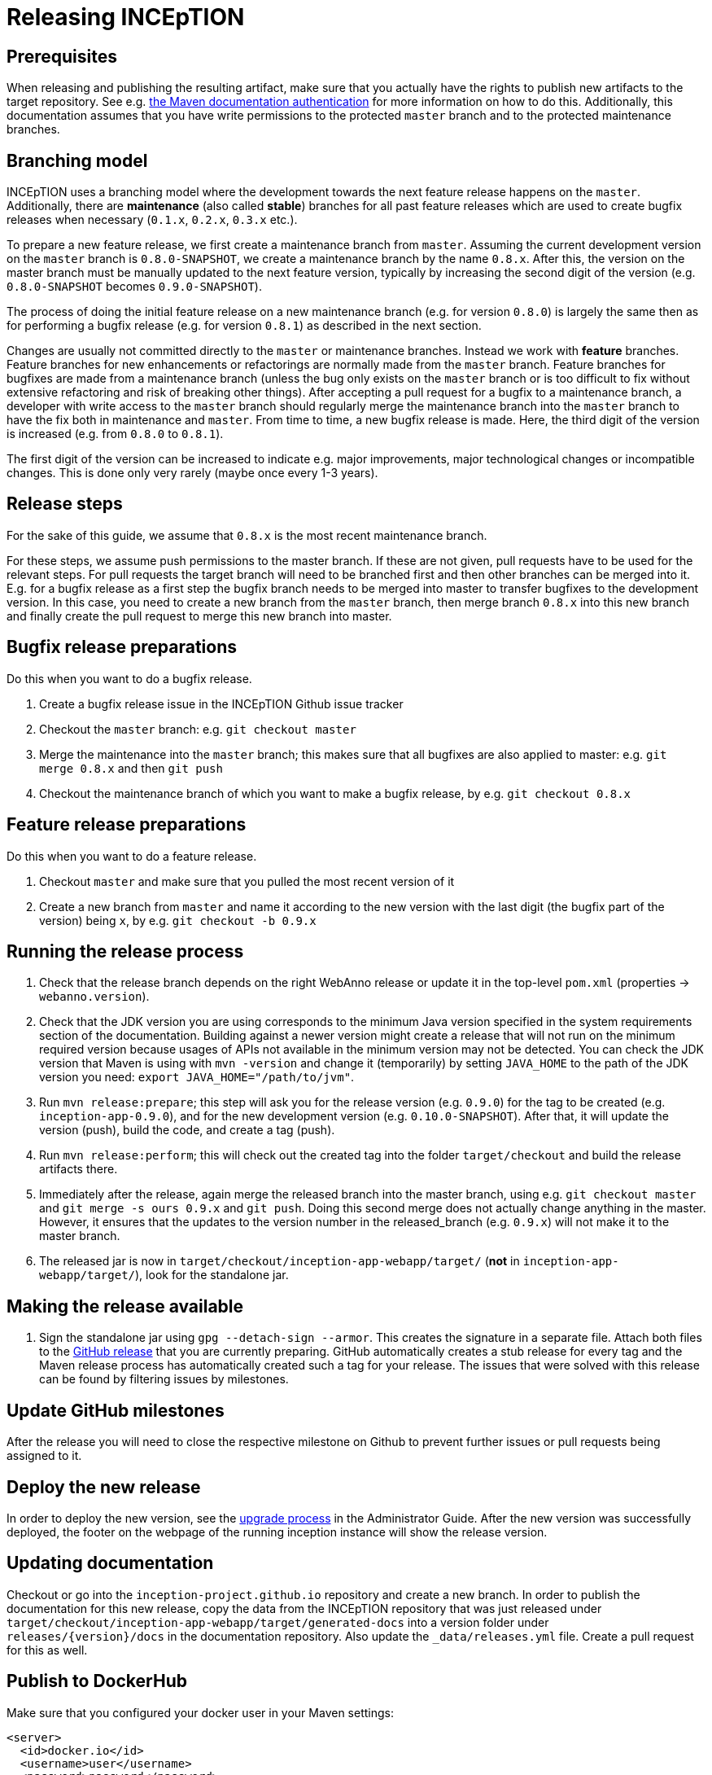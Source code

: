 = Releasing INCEpTION

== Prerequisites

When releasing and publishing the resulting artifact, make sure that you actually have the rights
to publish new artifacts to the target repository. See e.g.
https://maven.apache.org/settings.html#Servers[the Maven documentation authentication] 
for more information on how to do this. Additionally, this documentation assumes that you have write permissions
to the protected `master` branch and to the protected maintenance branches.

== Branching model

INCEpTION uses a branching model where the development towards the next feature release happens on the
`master`. Additionally, there are *maintenance* (also called *stable*) branches for all past feature 
releases which are used to create bugfix releases when necessary (`0.1.x`, `0.2.x`, `0.3.x` etc.). 

To prepare a new feature release, we first create a maintenance branch from `master`. Assuming the current
development version on the `master` branch is `0.8.0-SNAPSHOT`, we create a maintenance branch by the name
`0.8.x`. After this, the version on the master branch must be manually updated to the next feature version,
typically by increasing the second digit of the version (e.g. `0.8.0-SNAPSHOT` becomes `0.9.0-SNAPSHOT`).

The process of doing the initial feature release on a new maintenance branch (e.g. for version `0.8.0`) is 
largely the same then as for performing a bugfix release (e.g. for version `0.8.1`) as described in the next section.

Changes are usually not committed directly to the `master` or maintenance branches. Instead we work with
*feature* branches. Feature branches for new enhancements or refactorings are normally made from the 
`master` branch. Feature branches for bugfixes are made from a maintenance branch (unless the bug only 
exists on the `master` branch or is too difficult to fix without extensive refactoring and risk of 
breaking other things). After accepting a pull request for a bugfix to a maintenance branch, a developer
with write access to the `master` branch should regularly merge the maintenance branch into the `master` branch
to have the fix both in maintenance and `master`. From time to time, a new bugfix release is made. Here, the third digit
of the version is increased (e.g. from `0.8.0` to `0.8.1`). 

The first digit of the version can be increased to indicate e.g. major improvements, major technological
changes or incompatible changes. This is done only very rarely (maybe once every 1-3 years). 

== Release steps

For the sake of this guide, we assume that `0.8.x`
is the most recent maintenance branch.

For these steps, we assume push permissions to the master branch. If these are not given, pull
requests have to be used for the relevant steps. For pull requests the target branch will need to be branched first 
and then other branches can be merged into it. E.g. for a bugfix release as a first step the bugfix branch needs to be merged into master
to transfer bugfixes to the development version. In this case, you need to create a new branch from the `master` branch, then merge branch `0.8.x`
into this new branch and finally create the pull request to merge this new branch into master.


== Bugfix release preparations

Do this when you want to do a bugfix release.

. Create a bugfix release issue in the INCEpTION Github issue tracker
. Checkout the `master` branch: e.g. `git checkout master`
. Merge the maintenance into the `master` branch; this makes sure that all bugfixes are
  also applied to master: e.g. `git merge 0.8.x` and then `git push`
. Checkout the maintenance branch of which you want to make a bugfix release, by e.g. `git checkout 0.8.x`

== Feature release preparations

Do this when you want to do a feature release.

. Checkout `master` and make sure that you pulled the most recent version of it
. Create a new branch from `master` and name it according to the new version with the last digit (the bugfix part of the version) being `x`, by e.g. `git checkout -b 0.9.x`

== Running the release process

. Check that the release branch depends on the right WebAnno release or update it in the top-level `pom.xml` (properties -> `webanno.version`).
. Check that the JDK version you are using corresponds to the minimum Java version specified in the system requirements section of the documentation. Building against a newer version might create a release that will not run on the minimum required version because usages of APIs not available in the minimum version may not be detected. You can check the JDK version that Maven is using with `mvn -version` and change it (temporarily) by setting `JAVA_HOME` to the path of the JDK version you need: `export JAVA_HOME="/path/to/jvm"`.
. Run `mvn release:prepare`; this step will ask you for the release version (e.g. `0.9.0`) for the tag to be created (e.g. `inception-app-0.9.0`), and for the new development version (e.g. `0.10.0-SNAPSHOT`). After that, it will update the version (push), build the code, and create a tag (push).
. Run `mvn release:perform`; this will check out the created tag into the folder `target/checkout` and build the release artifacts there.
. Immediately after the release, again merge the released branch into the
  master branch, using e.g. `git checkout master` and `git merge -s ours 0.9.x` and `git push`. 
  Doing this second merge does not actually change anything in the master. 
  However, it ensures that the updates to the version number in the released_branch (e.g.  `0.9.x`) will not make it to the master branch.
. The released jar is now in `target/checkout/inception-app-webapp/target/` (*not* in `inception-app-webapp/target/`), look for the standalone jar.

== Making the release available

[arabic]
. Sign the standalone jar using `gpg --detach-sign --armor`. This creates the signature in a separate file. Attach both files to
the link:https://github.com/inception-project/inception/releases[GitHub release] that
you are currently preparing. GitHub automatically creates a stub release for every tag
and the Maven release process has automatically created such a tag for your release. The issues
that were solved with this release can be found by filtering issues by milestones.

== Update GitHub milestones

After the release you will need to close the respective milestone on Github to prevent further issues or pull requests being assigned to it.

== Deploy the new release

In order to deploy the new version, see the <<admin-guide.adoc#sect_upgrade,upgrade process>> 
in the Administrator Guide. After the new version was successfully deployed, the footer on the webpage 
of the running inception instance will show the release version.

== Updating documentation

Checkout or go into the `inception-project.github.io` repository and
create a new branch. In order to publish the documentation for this new
release, copy the data from the INCEpTION repository that was just
released under
`target/checkout/inception-app-webapp/target/generated-docs` into a
version folder under `releases/{version}/docs` in the documentation
repository. Also update the `_data/releases.yml` file. Create a pull
request for this as well.

== Publish to DockerHub

Make sure that you configured your docker user in your Maven settings:

[source,xml]
----
<server>
  <id>docker.io</id>
  <username>user</username>
  <password>password</password>
</server>
----

Also, your user needs to have push rights to the `inceptionproject` Dockerhub group.
If you have just made a release, change to `target/checkout/inception-docker`. Otherwise check out the release
tag e.g. via `git checkout tags/inception-app-0.18.0`. 
Make sure that in the master pom, the version is set to a release version (no snapshot suffix).
Then go to the `inception-docker` module folder and there run the following commmands:

[source,xml]
----
mvn -Pdocker clean docker:build -Ddocker.image.name="inceptionproject/inception"
mvn -Pdocker docker:push -Ddocker.image.name="inceptionproject/inception"
----

After successfully publishing to DockerHub, the DockerHub repository will show your released version as the latest version.

== Aborting and re-running a release

If for some reason the release process failed, re-run the maven command during which the process was aborted 
(i.e. `mvn release:prepare` or `mvn release:perform`). Maven should repeat any failed steps of the respective process.

If you need to abort the release process use `mvn release:rollback`. However, in this case, you also need to check
if the release tag was already created. You then might need to manually remove it. You might also need to revert the commits 
that were created during the release to re-set the version to the previous state. 
This can be done with `git revert <commit>`.

